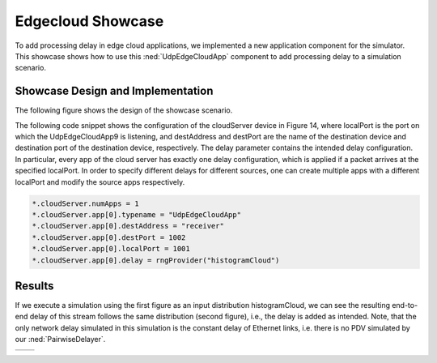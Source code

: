 Edgecloud Showcase
==================

To add processing delay in edge cloud applications, we implemented a new application component for the simulator.
This showcase shows how to use this :ned:`UdpEdgeCloudApp` component to add processing delay to a simulation scenario.


Showcase Design and Implementation
----------------------------------

The following figure shows the design of the showcase scenario.

.. image:: Deadline_EdgeCloudNetwork.png

The following code snippet shows the configuration of the cloudServer device in Figure 14, where localPort is the port on which the UdpEdgeCloudApp9 is listening, and destAddress and destPort are the name of the destination device and destination port of the destination device, respectively.
The delay parameter contains the intended delay configuration.
In particular, every app of the cloud server has exactly one delay configuration, which is applied if a packet arrives at the specified localPort.
In order to specify different delays for different sources, one can create multiple apps with a different localPort and modify the source apps respectively.

.. code-block:: ini

    *.cloudServer.numApps = 1
    *.cloudServer.app[0].typename = "UdpEdgeCloudApp"
    *.cloudServer.app[0].destAddress = "receiver"
    *.cloudServer.app[0].destPort = 1002
    *.cloudServer.app[0].localPort = 1001
    *.cloudServer.app[0].delay = rngProvider("histogramCloud")


Results
-------

If we execute a simulation using the first figure as an input distribution histogramCloud, we can see the resulting end-to-end delay of this stream follows the same distribution (second figure), i.e., the delay is added as intended.
Note, that the only network delay simulated in this simulation is the constant delay of Ethernet links, i.e. there is no PDV simulated by our :ned:`PairwiseDelayer`.

+----------+----------+
| |input|  | |output| |
+----------+----------+

.. |input| image:: input.png
   :width: 100%

.. |output| image:: output.png
   :width: 100%